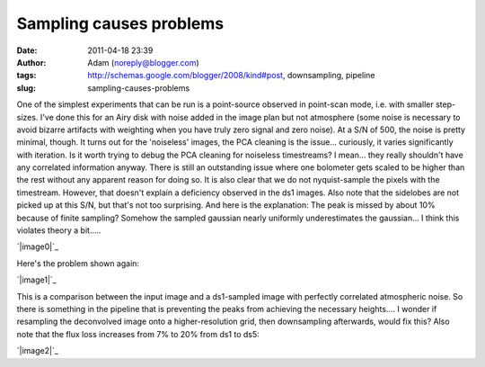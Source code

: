 Sampling causes problems
########################
:date: 2011-04-18 23:39
:author: Adam (noreply@blogger.com)
:tags: http://schemas.google.com/blogger/2008/kind#post, downsampling, pipeline
:slug: sampling-causes-problems

One of the simplest experiments that can be run is a point-source
observed in point-scan mode, i.e. with smaller step-sizes. I've done
this for an Airy disk with noise added in the image plan but not
atmosphere (some noise is necessary to avoid bizarre artifacts with
weighting when you have truly zero signal and zero noise). At a S/N of
500, the noise is pretty minimal, though.
It turns out for the 'noiseless' images, the PCA cleaning is the
issue... curiously, it varies significantly with iteration. Is it worth
trying to debug the PCA cleaning for noiseless timestreams? I mean...
they really shouldn't have any correlated information anyway.
There is still an outstanding issue where one bolometer gets scaled to
be higher than the rest without any apparent reason for doing so.
It is also clear that we do not nyquist-sample the pixels with the
timestream. However, that doesn't explain a deficiency observed in the
ds1 images. Also note that the sidelobes are not picked up at this S/N,
but that's not too surprising.
And here is the explanation: The peak is missed by about 10% because of
finite sampling? Somehow the sampled gaussian nearly uniformly
underestimates the gaussian... I think this violates theory a bit.....

.. raw:: html

   <div class="separator" style="clear: both; text-align: center;">

`|image0|`_

.. raw:: html

   </div>

Here's the problem shown again:

.. raw:: html

   <div class="separator" style="clear: both; text-align: center;">

`|image1|`_

.. raw:: html

   </div>

This is a comparison between the input image and a ds1-sampled image
with perfectly correlated atmospheric noise. So there is something in
the pipeline that is preventing the peaks from achieving the necessary
heights.... I wonder if resampling the deconvolved image onto a
higher-resolution grid, then downsampling afterwards, would fix this?
Also note that the flux loss increases from 7% to 20% from ds1 to ds5:

.. raw:: html

   <div class="separator" style="clear: both; text-align: center;">

`|image2|`_

.. raw:: html

   </div>

.. raw:: html

   </p>

.. _|image3|: http://3.bp.blogspot.com/-L2CMkehyV2g/TazJvpj2jjI/AAAAAAAAGGg/_BM0_GgC_x4/s1600/airy_test_ds1_reconv_arrang45_atmotest_amp1.0E-01timestream011_plots_20_bolo07.png
.. _|image4|: http://2.bp.blogspot.com/-vvY-1uleKmk/TazKE4Osm_I/AAAAAAAAGGo/n6Nadxi8UM4/s1600/airy_test_ds1_reconv_arrang45_atmotest_amp1.0E-01_compare.png
.. _|image5|: http://4.bp.blogspot.com/-hHQBTMME8Ow/TazKuf0gkuI/AAAAAAAAGGw/uQdJw4kc2U8/s1600/airy_test_ds5_reconv_arrang45_atmotest_amp1.0E-01_compare.png

.. |image0| image:: http://3.bp.blogspot.com/-L2CMkehyV2g/TazJvpj2jjI/AAAAAAAAGGg/_BM0_GgC_x4/s320/airy_test_ds1_reconv_arrang45_atmotest_amp1.0E-01timestream011_plots_20_bolo07.png
.. |image1| image:: http://2.bp.blogspot.com/-vvY-1uleKmk/TazKE4Osm_I/AAAAAAAAGGo/n6Nadxi8UM4/s320/airy_test_ds1_reconv_arrang45_atmotest_amp1.0E-01_compare.png
.. |image2| image:: http://4.bp.blogspot.com/-hHQBTMME8Ow/TazKuf0gkuI/AAAAAAAAGGw/uQdJw4kc2U8/s320/airy_test_ds5_reconv_arrang45_atmotest_amp1.0E-01_compare.png
.. |image3| image:: http://3.bp.blogspot.com/-L2CMkehyV2g/TazJvpj2jjI/AAAAAAAAGGg/_BM0_GgC_x4/s320/airy_test_ds1_reconv_arrang45_atmotest_amp1.0E-01timestream011_plots_20_bolo07.png
.. |image4| image:: http://2.bp.blogspot.com/-vvY-1uleKmk/TazKE4Osm_I/AAAAAAAAGGo/n6Nadxi8UM4/s320/airy_test_ds1_reconv_arrang45_atmotest_amp1.0E-01_compare.png
.. |image5| image:: http://4.bp.blogspot.com/-hHQBTMME8Ow/TazKuf0gkuI/AAAAAAAAGGw/uQdJw4kc2U8/s320/airy_test_ds5_reconv_arrang45_atmotest_amp1.0E-01_compare.png

